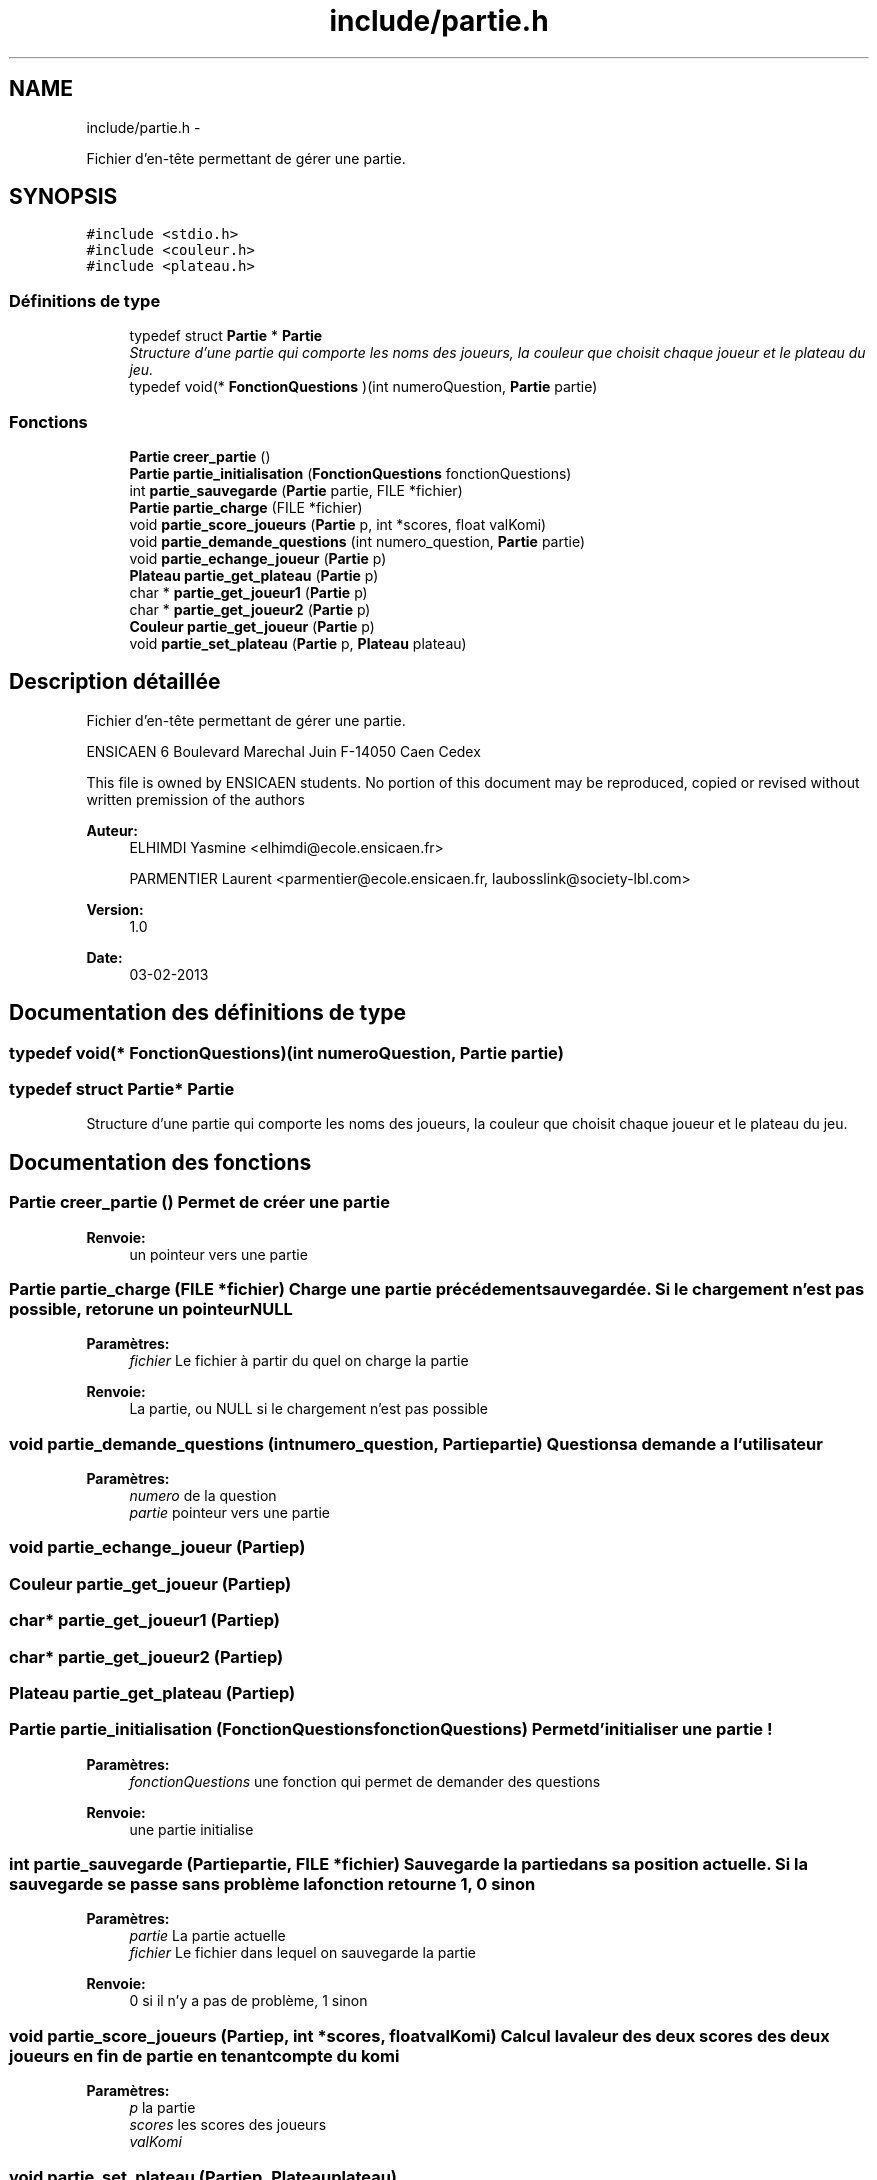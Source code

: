 .TH "include/partie.h" 3 "Mercredi Février 19 2014" "Jeu du GO" \" -*- nroff -*-
.ad l
.nh
.SH NAME
include/partie.h \- 
.PP
Fichier d'en-tête permettant de gérer une partie\&.  

.SH SYNOPSIS
.br
.PP
\fC#include <stdio\&.h>\fP
.br
\fC#include <couleur\&.h>\fP
.br
\fC#include <plateau\&.h>\fP
.br

.SS "Définitions de type"

.in +1c
.ti -1c
.RI "typedef struct \fBPartie\fP * \fBPartie\fP"
.br
.RI "\fIStructure d'une partie qui comporte les noms des joueurs, la couleur que choisit chaque joueur et le plateau du jeu\&. \fP"
.ti -1c
.RI "typedef void(* \fBFonctionQuestions\fP )(int numeroQuestion, \fBPartie\fP partie)"
.br
.in -1c
.SS "Fonctions"

.in +1c
.ti -1c
.RI "\fBPartie\fP \fBcreer_partie\fP ()"
.br
.ti -1c
.RI "\fBPartie\fP \fBpartie_initialisation\fP (\fBFonctionQuestions\fP fonctionQuestions)"
.br
.ti -1c
.RI "int \fBpartie_sauvegarde\fP (\fBPartie\fP partie, FILE *fichier)"
.br
.ti -1c
.RI "\fBPartie\fP \fBpartie_charge\fP (FILE *fichier)"
.br
.ti -1c
.RI "void \fBpartie_score_joueurs\fP (\fBPartie\fP p, int *scores, float valKomi)"
.br
.ti -1c
.RI "void \fBpartie_demande_questions\fP (int numero_question, \fBPartie\fP partie)"
.br
.ti -1c
.RI "void \fBpartie_echange_joueur\fP (\fBPartie\fP p)"
.br
.ti -1c
.RI "\fBPlateau\fP \fBpartie_get_plateau\fP (\fBPartie\fP p)"
.br
.ti -1c
.RI "char * \fBpartie_get_joueur1\fP (\fBPartie\fP p)"
.br
.ti -1c
.RI "char * \fBpartie_get_joueur2\fP (\fBPartie\fP p)"
.br
.ti -1c
.RI "\fBCouleur\fP \fBpartie_get_joueur\fP (\fBPartie\fP p)"
.br
.ti -1c
.RI "void \fBpartie_set_plateau\fP (\fBPartie\fP p, \fBPlateau\fP plateau)"
.br
.in -1c
.SH "Description détaillée"
.PP 
Fichier d'en-tête permettant de gérer une partie\&. 

ENSICAEN 6 Boulevard Marechal Juin F-14050 Caen Cedex
.PP
This file is owned by ENSICAEN students\&. No portion of this document may be reproduced, copied or revised without written premission of the authors 
.PP
\fBAuteur:\fP
.RS 4
ELHIMDI Yasmine <elhimdi@ecole.ensicaen.fr> 
.PP
PARMENTIER Laurent <parmentier@ecole.ensicaen.fr, laubosslink@society-lbl.com> 
.RE
.PP
\fBVersion:\fP
.RS 4
1\&.0 
.RE
.PP
\fBDate:\fP
.RS 4
03-02-2013 
.RE
.PP

.SH "Documentation des définitions de type"
.PP 
.SS "typedef void(* \fBFonctionQuestions\fP)(int numeroQuestion, \fBPartie\fP partie)"
.SS "typedef struct \fBPartie\fP* \fBPartie\fP"
.PP
Structure d'une partie qui comporte les noms des joueurs, la couleur que choisit chaque joueur et le plateau du jeu\&. 
.SH "Documentation des fonctions"
.PP 
.SS "\fBPartie\fP \fBcreer_partie\fP ()"Permet de créer une partie 
.PP
\fBRenvoie:\fP
.RS 4
un pointeur vers une partie 
.RE
.PP

.SS "\fBPartie\fP \fBpartie_charge\fP (FILE *fichier)"Charge une partie précédement sauvegardée\&. Si le chargement n'est pas possible, retorune un pointeur NULL 
.PP
\fBParamètres:\fP
.RS 4
\fIfichier\fP Le fichier à partir du quel on charge la partie 
.RE
.PP
\fBRenvoie:\fP
.RS 4
La partie, ou NULL si le chargement n'est pas possible 
.RE
.PP

.SS "void \fBpartie_demande_questions\fP (intnumero_question, \fBPartie\fPpartie)"Questions a demande a l'utilisateur 
.PP
\fBParamètres:\fP
.RS 4
\fInumero\fP de la question 
.br
\fIpartie\fP pointeur vers une partie 
.RE
.PP

.SS "void \fBpartie_echange_joueur\fP (\fBPartie\fPp)"
.SS "\fBCouleur\fP \fBpartie_get_joueur\fP (\fBPartie\fPp)"
.SS "char* \fBpartie_get_joueur1\fP (\fBPartie\fPp)"
.SS "char* \fBpartie_get_joueur2\fP (\fBPartie\fPp)"
.SS "\fBPlateau\fP \fBpartie_get_plateau\fP (\fBPartie\fPp)"
.SS "\fBPartie\fP \fBpartie_initialisation\fP (\fBFonctionQuestions\fPfonctionQuestions)"Permet d'initialiser une partie ! 
.PP
\fBParamètres:\fP
.RS 4
\fIfonctionQuestions\fP une fonction qui permet de demander des questions 
.RE
.PP
\fBRenvoie:\fP
.RS 4
une partie initialise 
.RE
.PP

.SS "int \fBpartie_sauvegarde\fP (\fBPartie\fPpartie, FILE *fichier)"Sauvegarde la partie dans sa position actuelle\&. Si la sauvegarde se passe sans problème la fonction retourne 1, 0 sinon 
.PP
\fBParamètres:\fP
.RS 4
\fIpartie\fP La partie actuelle 
.br
\fIfichier\fP Le fichier dans lequel on sauvegarde la partie 
.RE
.PP
\fBRenvoie:\fP
.RS 4
0 si il n'y a pas de problème, 1 sinon 
.RE
.PP

.SS "void \fBpartie_score_joueurs\fP (\fBPartie\fPp, int *scores, floatvalKomi)"Calcul la valeur des deux scores des deux joueurs en fin de partie en tenant compte du komi 
.PP
\fBParamètres:\fP
.RS 4
\fIp\fP la partie 
.br
\fIscores\fP les scores des joueurs 
.br
\fIvalKomi\fP 
.RE
.PP

.SS "void \fBpartie_set_plateau\fP (\fBPartie\fPp, \fBPlateau\fPplateau)"
.SH "Auteur"
.PP 
Généré automatiquement par Doxygen pour Jeu du GO à partir du code source\&.
